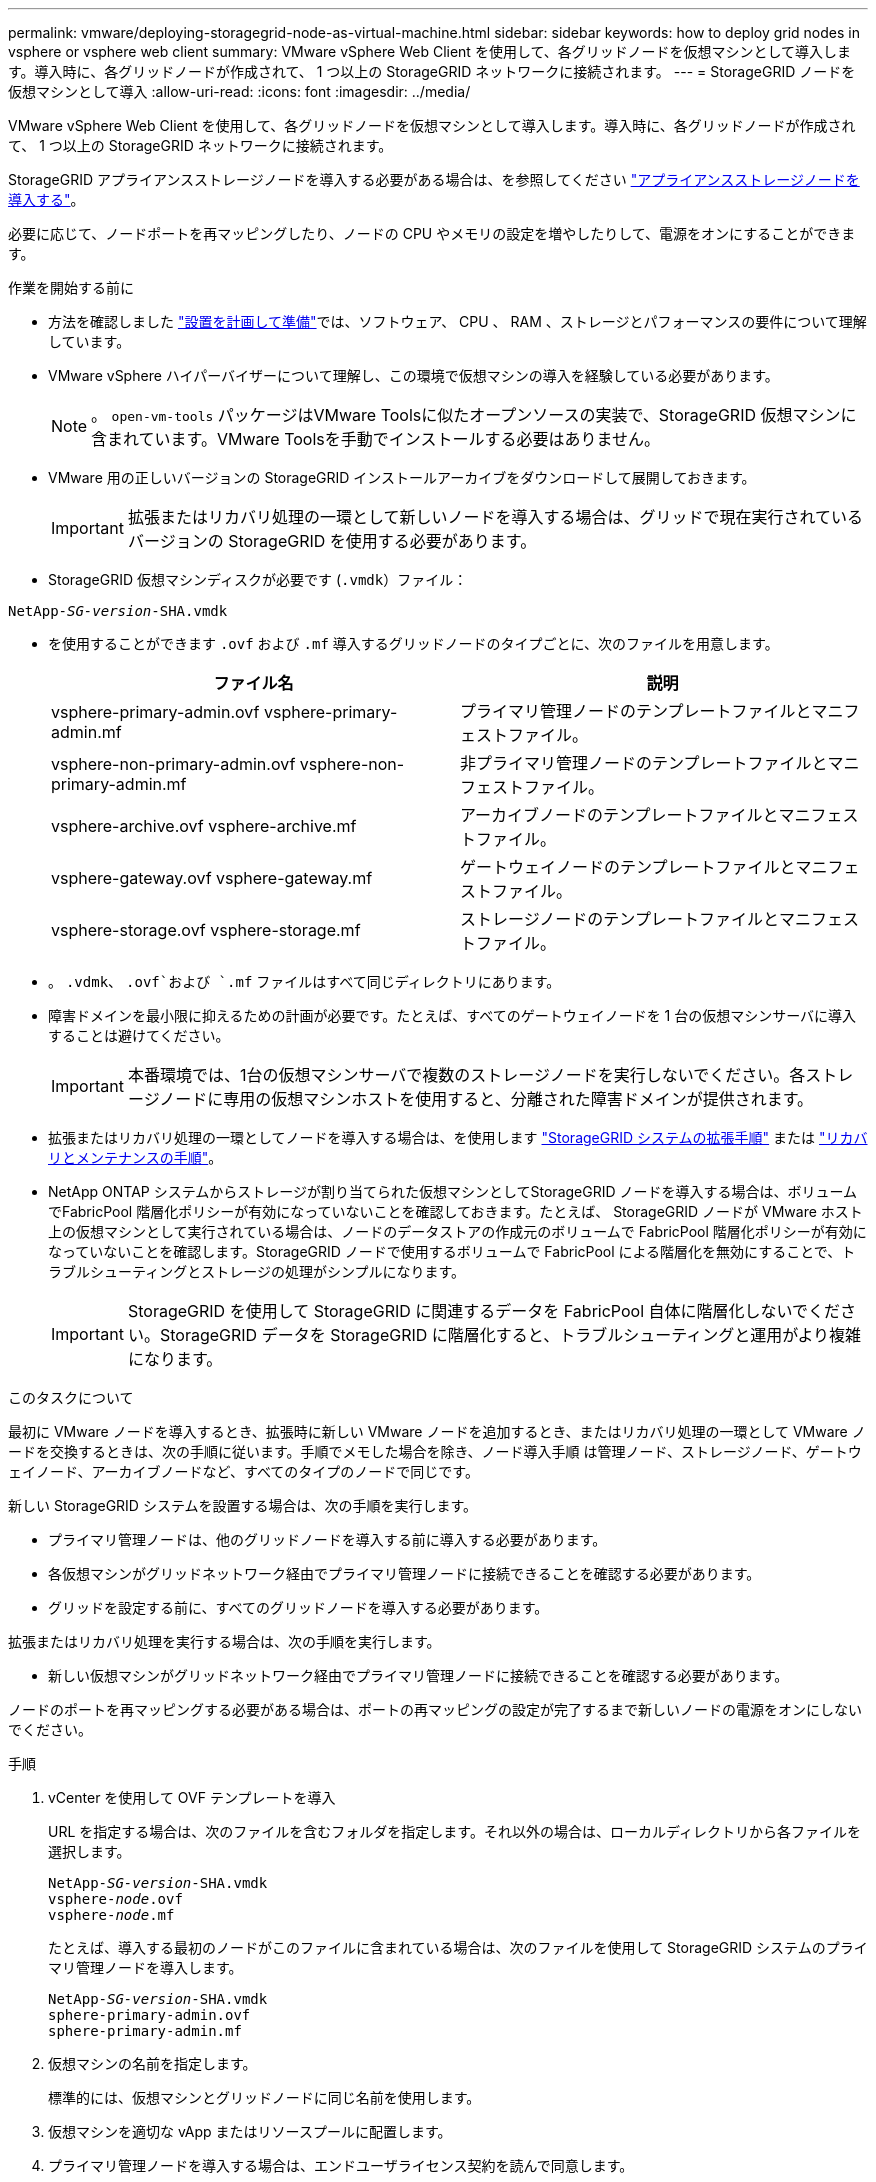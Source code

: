 ---
permalink: vmware/deploying-storagegrid-node-as-virtual-machine.html 
sidebar: sidebar 
keywords: how to deploy grid nodes in vsphere or vsphere web client 
summary: VMware vSphere Web Client を使用して、各グリッドノードを仮想マシンとして導入します。導入時に、各グリッドノードが作成されて、 1 つ以上の StorageGRID ネットワークに接続されます。 
---
= StorageGRID ノードを仮想マシンとして導入
:allow-uri-read: 
:icons: font
:imagesdir: ../media/


[role="lead"]
VMware vSphere Web Client を使用して、各グリッドノードを仮想マシンとして導入します。導入時に、各グリッドノードが作成されて、 1 つ以上の StorageGRID ネットワークに接続されます。

StorageGRID アプライアンスストレージノードを導入する必要がある場合は、を参照してください link:../installconfig/deploying-appliance-storage-node.html["アプライアンスストレージノードを導入する"]。

必要に応じて、ノードポートを再マッピングしたり、ノードの CPU やメモリの設定を増やしたりして、電源をオンにすることができます。

.作業を開始する前に
* 方法を確認しました link:planning-and-preparation.html["設置を計画して準備"]では、ソフトウェア、 CPU 、 RAM 、ストレージとパフォーマンスの要件について理解しています。
* VMware vSphere ハイパーバイザーについて理解し、この環境で仮想マシンの導入を経験している必要があります。
+

NOTE: 。 `open-vm-tools` パッケージはVMware Toolsに似たオープンソースの実装で、StorageGRID 仮想マシンに含まれています。VMware Toolsを手動でインストールする必要はありません。

* VMware 用の正しいバージョンの StorageGRID インストールアーカイブをダウンロードして展開しておきます。
+

IMPORTANT: 拡張またはリカバリ処理の一環として新しいノードを導入する場合は、グリッドで現在実行されているバージョンの StorageGRID を使用する必要があります。

* StorageGRID 仮想マシンディスクが必要です (`.vmdk`）ファイル：


[listing, subs="specialcharacters,quotes"]
----
NetApp-_SG-version_-SHA.vmdk
----
* を使用することができます `.ovf` および `.mf` 導入するグリッドノードのタイプごとに、次のファイルを用意します。
+
[cols="1a,1a"]
|===
| ファイル名 | 説明 


| vsphere-primary-admin.ovf vsphere-primary-admin.mf  a| 
プライマリ管理ノードのテンプレートファイルとマニフェストファイル。



| vsphere-non-primary-admin.ovf vsphere-non-primary-admin.mf  a| 
非プライマリ管理ノードのテンプレートファイルとマニフェストファイル。



| vsphere-archive.ovf vsphere-archive.mf  a| 
アーカイブノードのテンプレートファイルとマニフェストファイル。



| vsphere-gateway.ovf vsphere-gateway.mf  a| 
ゲートウェイノードのテンプレートファイルとマニフェストファイル。



| vsphere-storage.ovf vsphere-storage.mf  a| 
ストレージノードのテンプレートファイルとマニフェストファイル。

|===
* 。 `.vdmk`、 `.ovf`および `.mf` ファイルはすべて同じディレクトリにあります。
* 障害ドメインを最小限に抑えるための計画が必要です。たとえば、すべてのゲートウェイノードを 1 台の仮想マシンサーバに導入することは避けてください。
+

IMPORTANT: 本番環境では、1台の仮想マシンサーバで複数のストレージノードを実行しないでください。各ストレージノードに専用の仮想マシンホストを使用すると、分離された障害ドメインが提供されます。

* 拡張またはリカバリ処理の一環としてノードを導入する場合は、を使用します link:../expand/index.html["StorageGRID システムの拡張手順"] または link:../maintain/index.html["リカバリとメンテナンスの手順"]。
* NetApp ONTAP システムからストレージが割り当てられた仮想マシンとしてStorageGRID ノードを導入する場合は、ボリュームでFabricPool 階層化ポリシーが有効になっていないことを確認しておきます。たとえば、 StorageGRID ノードが VMware ホスト上の仮想マシンとして実行されている場合は、ノードのデータストアの作成元のボリュームで FabricPool 階層化ポリシーが有効になっていないことを確認します。StorageGRID ノードで使用するボリュームで FabricPool による階層化を無効にすることで、トラブルシューティングとストレージの処理がシンプルになります。
+

IMPORTANT: StorageGRID を使用して StorageGRID に関連するデータを FabricPool 自体に階層化しないでください。StorageGRID データを StorageGRID に階層化すると、トラブルシューティングと運用がより複雑になります。



.このタスクについて
最初に VMware ノードを導入するとき、拡張時に新しい VMware ノードを追加するとき、またはリカバリ処理の一環として VMware ノードを交換するときは、次の手順に従います。手順でメモした場合を除き、ノード導入手順 は管理ノード、ストレージノード、ゲートウェイノード、アーカイブノードなど、すべてのタイプのノードで同じです。

新しい StorageGRID システムを設置する場合は、次の手順を実行します。

* プライマリ管理ノードは、他のグリッドノードを導入する前に導入する必要があります。
* 各仮想マシンがグリッドネットワーク経由でプライマリ管理ノードに接続できることを確認する必要があります。
* グリッドを設定する前に、すべてのグリッドノードを導入する必要があります。


拡張またはリカバリ処理を実行する場合は、次の手順を実行します。

* 新しい仮想マシンがグリッドネットワーク経由でプライマリ管理ノードに接続できることを確認する必要があります。


ノードのポートを再マッピングする必要がある場合は、ポートの再マッピングの設定が完了するまで新しいノードの電源をオンにしないでください。

.手順
. vCenter を使用して OVF テンプレートを導入
+
URL を指定する場合は、次のファイルを含むフォルダを指定します。それ以外の場合は、ローカルディレクトリから各ファイルを選択します。

+
[listing, subs="specialcharacters,quotes"]
----
NetApp-_SG-version_-SHA.vmdk
vsphere-_node_.ovf
vsphere-_node_.mf
----
+
たとえば、導入する最初のノードがこのファイルに含まれている場合は、次のファイルを使用して StorageGRID システムのプライマリ管理ノードを導入します。

+
[listing, subs="specialcharacters,quotes"]
----
NetApp-_SG-version_-SHA.vmdk
sphere-primary-admin.ovf
sphere-primary-admin.mf
----
. 仮想マシンの名前を指定します。
+
標準的には、仮想マシンとグリッドノードに同じ名前を使用します。

. 仮想マシンを適切な vApp またはリソースプールに配置します。
. プライマリ管理ノードを導入する場合は、エンドユーザライセンス契約を読んで同意します。
+
vCenter のバージョンによっては、使用する手順の順序は、エンドユーザライセンス契約を承諾し、仮想マシンの名前を指定し、データストアを選択する場合とで異なります。

. 仮想マシンのストレージを選択します。
+
リカバリ処理の一環としてノードを導入する場合は、の手順を実行します <<step_recovery_storage,ストレージリカバリ手順>> 新しい仮想ディスクを追加するには、障害が発生したグリッドノードから仮想ハードディスクを再接続するか、その両方を実行します。

+
ストレージノードを導入する際は、ストレージボリュームを 3 個以上使用し、各ストレージボリュームのサイズを 4TB 以上にします。ボリューム 0 に少なくとも 4TB 割り当てる必要があります。

+

IMPORTANT: ストレージノードの .ovf ファイルは、ストレージ用の複数の VMDK を定義します。これらの VMDK がストレージ要件を満たしていない場合は、ノードの電源を入れる前に、それらの VMDK を削除し、ストレージに適切な VMDK または RDM を割り当てる必要があります。VMware 環境で一般に使用され、管理も容易であるのは VMDK ですが、大きなオブジェクトサイズ（たとえば 100MB 超）を使用するワークロードのパフォーマンスは RDM の方が高くなります。

+

NOTE: 一部の StorageGRID 環境では、一般的な仮想ワークロードよりも大容量のアクティブなストレージボリュームを使用する場合があります。などの一部のハイパーバイザーパラメータの調整が必要になる場合があります `MaxAddressableSpaceTB`をクリックすると、最適なパフォーマンスが得られます。パフォーマンスが低下する場合は、仮想化のサポートリソースに問い合わせて、ワークロード固有の構成調整によって環境がメリットを受けるかどうかを確認してください。

. ネットワークを選択します。
+
各ソースネットワークのデスティネーションネットワークを選択して、ノードで使用する StorageGRID ネットワークを決定します。

+
** グリッドネットワークは必須です。vSphere 環境でデスティネーションネットワークを選択する必要があります。
** 管理ネットワークを使用する場合は、 vSphere 環境で別のデスティネーションネットワークを選択します。管理ネットワークを使用しない場合は、グリッドネットワークに対して選択したデスティネーションと同じデスティネーションを選択します。
** クライアントネットワークを使用する場合は、 vSphere 環境で別のデスティネーションネットワークを選択します。クライアントネットワークを使用しない場合は、グリッドネットワークに対して選択したデスティネーションと同じデスティネーションを選択します。


. [ テンプレートのカスタマイズ（ Customize Template ） ] で、必要な StorageGRID ノードプロパティを設定します。
+
.. ノード名 * を入力します。
+

IMPORTANT: グリッドノードをリカバリする場合は、リカバリするノードの名前を入力する必要があります。

.. * グリッドネットワーク（ eth0 ） * セクションで、 * グリッドネットワーク IP 設定 * に静的または DHCP を選択します。
+
*** 静的を選択した場合は、 * グリッドネットワーク IP * 、 * グリッドネットワークマスク * 、 * グリッドネットワークゲートウェイ * 、 * グリッドネットワーク MTU * を入力します。
*** DHCP を選択した場合は、 * グリッドネットワーク IP * 、 * グリッドネットワークマスク * 、 * グリッドネットワークゲートウェイ * が自動的に割り当てられます。


.. 「 * Primary Admin IP * 」フィールドに、グリッドネットワークのプライマリ管理ノードの IP アドレスを入力します。
+

NOTE: この手順は、導入するノードがプライマリ管理ノードの場合は必要ありません。

+
プライマリ管理ノードの IP アドレスを省略すると、プライマリ管理ノードまたは ADMIN_IP が設定された少なくとも 1 つのグリッドノードが同じサブネットにある場合は、 IP アドレスが自動的に検出されます。ただし、ここでプライマリ管理ノードの IP アドレスを設定することを推奨します。

.. 「 * Admin Network （ eth1 ） * 」セクションで、「 * Admin network IP configuration * 」に対して「 static 」、「 dhcp 」、または「 disabled 」を選択します。
+
*** 管理ネットワークを使用しない場合は、[DISABLED]を選択し、[Admin Network IP]に「* 0.0.0.0 *」と入力します。他のフィールドは空白のままにすることができます。
*** 静的を選択した場合は、 * 管理ネットワーク IP * 、 * 管理ネットワークマスク * 、 * 管理ネットワークゲートウェイ * 、 * 管理ネットワーク MTU * を入力します。
*** 静的を選択した場合は、 * 管理ネットワークの外部サブネットリスト * を入力します。ゲートウェイも設定する必要があります。
*** DHCP を選択した場合は、 * 管理ネットワーク IP * 、 * 管理ネットワークマスク * 、および * 管理ネットワークゲートウェイ * が自動的に割り当てられます。


.. クライアントネットワーク（ eth2 ） * セクションで、 * クライアントネットワーク IP 構成 * の静的、 DHCP 、または無効を選択します。
+
*** クライアントネットワークを使用しない場合は、[DISABLED]を選択し、[Client Network IP]に「* 0.0.0.0 *」と入力します。他のフィールドは空白のままにすることができます。
*** 静的を選択した場合は、 * クライアントネットワーク IP * 、 * クライアントネットワークマスク * 、 * クライアントネットワークゲートウェイ * 、および * クライアントネットワーク MTU * を入力します。
*** DHCP を選択した場合は、 * クライアントネットワーク IP * 、 * クライアントネットワークマスク * 、および * クライアントネットワークゲートウェイ * が自動的に割り当てられます。




. 仮想マシンの設定を確認し、必要な変更を行います。
. 完了する準備ができたら、 [ 完了 ] を選択して仮想マシンのアップロードを開始します。
. [[step_recovery_storage] - リカバリ処理の一環としてこのノードを導入し、フルノードリカバリではない場合は、導入の完了後に次の手順を実行します。
+
.. 仮想マシンを右クリックし、 * 設定の編集 * を選択します。
.. ストレージに指定されている各デフォルト仮想ハードディスクを選択し、 * 削除 * を選択します。
.. データリカバリの状況に応じて、ストレージ要件に従って新しい仮想ディスクを追加し、以前に削除した障害グリッドノードから保存した仮想ハードディスクを再接続するか、またはその両方を実行します。
+
次の重要なガイドラインに注意してください。

+
*** 新しいディスクを追加する場合は、ノードのリカバリ前に使用していたものと同じタイプのストレージデバイスを使用する必要があります。
*** ストレージノードの .ovf ファイルは、ストレージ用の複数の VMDK を定義します。これらの VMDK がストレージ要件を満たしていない場合は、ノードの電源を入れる前に、それらの VMDK を削除し、ストレージに適切な VMDK または RDM を割り当てる必要があります。VMware 環境で一般に使用され、管理も容易であるのは VMDK ですが、大きなオブジェクトサイズ（たとえば 100MB 超）を使用するワークロードのパフォーマンスは RDM の方が高くなります。




. このノードで使用されるポートを再マッピングする必要がある場合は、次の手順を実行します。
+
ポートの再マッピングが必要となるのは、 StorageGRID で使用される 1 つ以上のポートへのアクセスがエンタープライズネットワークポリシーによって制限される場合です。を参照してください link:../network/index.html["ネットワークのガイドライン"] StorageGRID で使用されるポート用。

+

IMPORTANT: ロードバランサエンドポイントで使用されるポートは再マッピングしないでください。

+
.. 新しい VM を選択します。
.. [ 構成 ] タブで、 [ * 設定 * > * vApp オプション * ] を選択します。vapp Options * の場所は、 vCenter のバージョンによって異なります。
.. プロパティ * テーブルで、 PORT_REMAP_INBOUND および PORT_REMAP を確認します。
.. ポートのインバウンド通信とアウトバウンド通信の両方を対称的にマッピングするには、 * PORT_REMAP * を選択します。
+

NOTE: PORT_REMAP のみを設定すると、インバウンド通信とアウトバウンド通信の両方で環境 を指定したマッピングが適用されます。PORT_REMAP_INBOUND を併せて指定した場合は、 PORT_REMAP がアウトバウンド通信のみに適用されます。

+
... 表の一番上までスクロールし、 * Edit * を選択します。
... [ タイプ ] タブで、 [ ユーザー設定可能 *] を選択し、 [ 保存 *] を選択します。
... 「 * 値の設定 * 」を選択します。
... ポートマッピングを入力します。
+
`<network type>/<protocol>/<default port used by grid node>/<new port>`

+
`<network type>` は、grid、admin、client、およびです `<protocol>` は、tcpまたはudpです。

+
たとえば、 ssh トラフィックをポート 22 からポート 3022 に再マッピングするには、次のように入力します。

+
`client/tcp/22/3022`

... 「 * OK 」を選択します。


.. ノードへのインバウンド通信に使用するポートを指定するには、 * port_remap_inbound * を選択します。
+

NOTE: PORT_REMAP_INBOUNDを指定し、PORT_REMAPに値を指定しなかった場合、ポートのアウトバウンド通信は変更されません。

+
... 表の一番上までスクロールし、 * Edit * を選択します。
... [ タイプ ] タブで、 [ ユーザー設定可能 *] を選択し、 [ 保存 *] を選択します。
... 「 * 値の設定 * 」を選択します。
... ポートマッピングを入力します。
+
`<network type>/<protocol>/<remapped inbound port>/<default inbound port used by grid node>`

+
`<network type>` は、grid、admin、client、およびです `<protocol>` は、tcpまたはudpです。

+
たとえば、ポート 3022 に送信されるインバウンドの SSH トラフィックを再マッピングしてグリッドノードがポート 22 で受信するようにするには、次のように入力します。

+
`client/tcp/3022/22`

... 「 * OK 」を選択します




. ノードの CPU またはメモリをデフォルトの設定から増やす場合は、次の手順を実行します。
+
.. 仮想マシンを右クリックし、 * 設定の編集 * を選択します。
.. CPU の数またはメモリの容量を必要に応じて変更します。
+
[ メモリ予約 * ] を、仮想マシンに割り当てられた * メモリ * と同じサイズに設定します。

.. 「 * OK 」を選択します。


. 仮想マシンの電源をオンにします。


.完了後
このノードを拡張またはリカバリ用手順 の一部として導入した場合は、その手順に戻って手順 を完了します。
